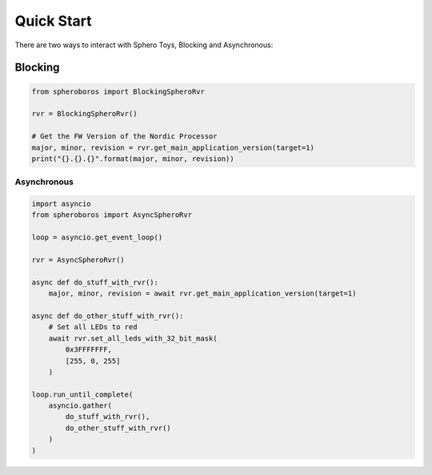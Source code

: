 Quick Start
===========

There are two ways to interact with Sphero Toys, Blocking and Asynchronous:

Blocking
--------

.. code::

    from spheroboros import BlockingSpheroRvr

    rvr = BlockingSpheroRvr()

    # Get the FW Version of the Nordic Processor
    major, minor, revision = rvr.get_main_application_version(target=1)
    print("{}.{}.{}".format(major, minor, revision))


Asynchronous
____________

.. code::

    import asyncio
    from spheroboros import AsyncSpheroRvr

    loop = asyncio.get_event_loop()

    rvr = AsyncSpheroRvr()

    async def do_stuff_with_rvr():
        major, minor, revision = await rvr.get_main_application_version(target=1)

    async def do_other_stuff_with_rvr():
        # Set all LEDs to red
        await rvr.set_all_leds_with_32_bit_mask(
            0x3FFFFFFF,
            [255, 0, 255]
        )            

    loop.run_until_complete(
        asyncio.gather(
            do_stuff_with_rvr(),
            do_other_stuff_with_rvr()
        )
    )
